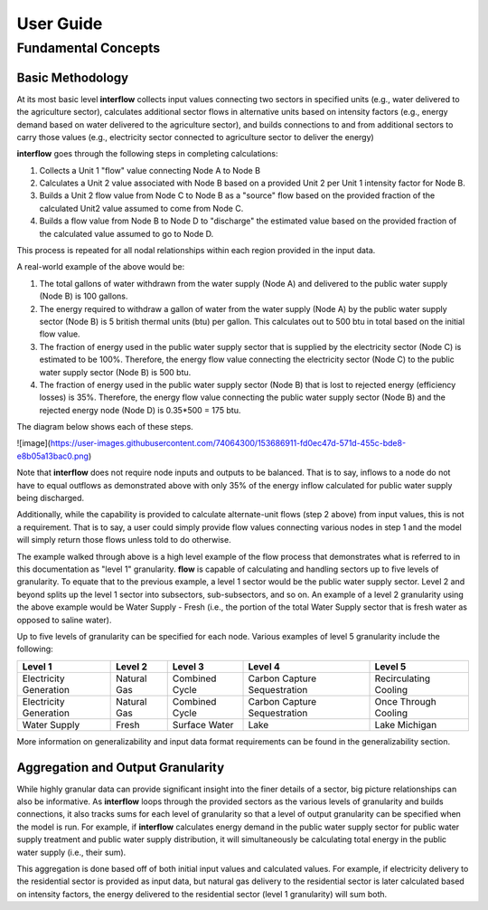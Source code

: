 *****************
User Guide
*****************
Fundamental Concepts
################################
Basic Methodology
**********************************

At its most basic level **interflow** collects input values connecting two sectors in specified units (e.g., water delivered to the agriculture sector),
calculates additional sector flows in alternative units based on intensity factors (e.g., energy demand based on water delivered to the agriculture sector),
and builds connections to and from additional sectors to carry those values (e.g., electricity sector connected to agriculture sector to deliver the energy)

**interflow** goes through the following steps in completing calculations:

1. Collects a Unit 1 "flow" value connecting Node A to Node B
2. Calculates a Unit 2 value associated with Node B based on a provided Unit 2 per Unit 1 intensity factor for Node B.
3. Builds a Unit 2 flow value from Node C to Node B as a "source" flow based on the provided fraction of the calculated Unit2 value assumed to come from Node C.
4. Builds a flow value from Node B to Node D to "discharge" the estimated value based on the provided fraction of the calculated value assumed to go to Node D.

This process is repeated for all nodal relationships within each region provided in the input data.

A real-world example of the above would be:

1. The total gallons of water withdrawn from the water supply (Node A) and delivered to the public water supply (Node B) is 100 gallons.
2. The energy required to withdraw a gallon of water from the water supply (Node A) by the public water supply sector (Node B) is 5 british thermal units (btu) per gallon. This calculates out to 500 btu in total based on the initial flow value.
3. The fraction of energy used in the public water supply sector that is supplied by the electricity sector (Node C) is estimated to be 100%. Therefore, the energy flow value connecting the electricity sector (Node C) to the public water supply sector (Node B) is 500 btu.
4. The fraction of energy used in the public water supply sector (Node B) that is lost to rejected energy (efficiency losses) is 35%. Therefore, the energy flow value connecting the public water supply sector (Node B) and the rejected energy node (Node D) is 0.35*500 = 175 btu.

The diagram below shows each of these steps.

![image](https://user-images.githubusercontent.com/74064300/153686911-fd0ec47d-571d-455c-bde8-e8b05a13bac0.png)

Note that **interflow** does not require node inputs and outputs to be balanced. That is to say, inflows to a node do not have to equal outflows as demonstrated above with only 35% of the energy inflow calculated for public water supply being discharged.

Additionally, while the capability is provided to calculate alternate-unit flows (step 2 above) from input values, this is not a requirement. That is to say, a user could simply provide flow values connecting various nodes in step 1 and the model will simply return those flows unless told to do otherwise.

The example walked through above is a high level example of the flow process that demonstrates what is referred to in this documentation as "level 1" granularity. **flow** is capable of calculating and handling sectors up to five levels of granularity. To equate that to the previous example, a level 1 sector would be the public water supply sector. Level 2 and beyond splits up the level 1 sector into subsectors, sub-subsectors, and so on. An example of a level 2 granularity using the above example would be Water Supply - Fresh (i.e., the portion of the total Water Supply sector that is fresh water as opposed to saline water).

Up to five levels of granularity can be specified for each node. Various examples of level 5 granularity include the following:

+------------------------+----------------+----------------+------------------------------+------------------------+
| Level 1                | Level 2        | Level 3        | Level 4                      | Level 5                |
+========================+================+================+==============================+========================+
| Electricity Generation | Natural Gas    | Combined Cycle | Carbon Capture Sequestration | Recirculating Cooling  |
+------------------------+----------------+----------------+------------------------------+------------------------+
| Electricity Generation | Natural Gas    | Combined Cycle | Carbon Capture Sequestration | Once Through Cooling   |
+------------------------+----------------+----------------+------------------------------+------------------------+
| Water Supply           | Fresh          | Surface Water  | Lake                         | Lake Michigan          |
+------------------------+----------------+----------------+------------------------------+------------------------+

More information on generalizability and input data format requirements can be found in the generalizability section.

Aggregation and Output Granularity
**************************************

While highly granular data can provide significant insight into the finer details of a sector, big picture relationships can also be informative. As **interflow** loops through the provided sectors as the various levels of granularity and builds connections, it also tracks sums for each level of granularity so that a level of output granularity can be specified when the model is run. For example, if **interflow** calculates energy demand in the public water supply sector for public water supply treatment and public water supply distribution, it will simultaneously be calculating total energy in the public water supply (i.e., their sum).

This aggregation is done based off of both initial input values and calculated values. For example, if electricity delivery to the residential sector is provided as input data, but natural gas delivery to the residential sector is later calculated based on intensity factors, the energy delivered to the residential sector (level 1 granularity) will sum both.

